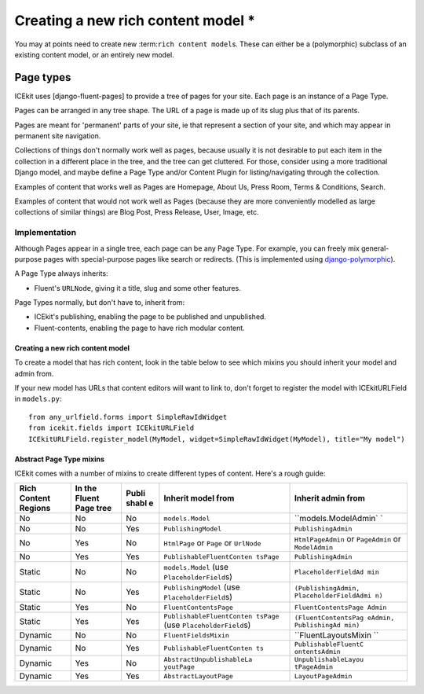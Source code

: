 Creating a new rich content model *
=================================

You may at points need to create new :term:``rich content model``\ s.
These can either be a (polymorphic) subclass of an existing content
model, or an entirely new model.

.. TODO: finish

Page types
----------

ICEkit uses [django-fluent-pages] to provide a tree of pages for your
site. Each page is an instance of a Page Type.

Pages can be arranged in any tree shape. The URL of a page is made up of
its slug plus that of its parents.

Pages are meant for 'permanent' parts of your site, ie that represent a
section of your site, and which may appear in permanent site navigation.

Collections of things don't normally work well as pages, because usually
it is not desirable to put each item in the collection in a different
place in the tree, and the tree can get cluttered. For those, consider
using a more traditional Django model, and maybe define a Page Type
and/or Content Plugin for listing/navigating through the collection.

Examples of content that works well as Pages are Homepage, About Us,
Press Room, Terms & Conditions, Search.

Examples of content that would not work well as Pages (because they are
more conveniently modelled as large collections of similar things) are
Blog Post, Press Release, User, Image, etc.

Implementation
~~~~~~~~~~~~~~

Although Pages appear in a single tree, each page can be any Page Type.
For example, you can freely mix general-purpose pages with
special-purpose pages like search or redirects. (This is implemented
using
`django-polymorphic <https://django-polymorphic.readthedocs.io/>`__).

A Page Type always inherits:

-  Fluent's ``URLNode``, giving it a title, slug and some other
   features.

Page Types normally, but don't have to, inherit from:

-  ICEkit's publishing, enabling the page to be published and
   unpublished.
-  Fluent-contents, enabling the page to have rich modular content.

Creating a new rich content model
^^^^^^^^^^^^^^^^^^^^^^^^^^^^^^^^^

To create a model that has rich content, look in the table below to see
which mixins you should inherit your model and admin from.

If your new model has URLs that content editors will want to link to,
don't forget to register the model with ICEkitURLField in ``models.py``:

::

    from any_urlfield.forms import SimpleRawIdWidget
    from icekit.fields import ICEkitURLField
    ICEkitURLField.register_model(MyModel, widget=SimpleRawIdWidget(MyModel), title="My model")

Abstract Page Type mixins
^^^^^^^^^^^^^^^^^^^^^^^^^

ICEkit comes with a number of mixins to create different types of
content. Here's a rough guide:

+-----------+------------+-------+---------------------------+----------------------+
| Rich      | In the     | Publi | Inherit model from        | Inherit admin from   |
| Content   | Fluent     | shabl |                           |                      |
| Regions   | Page tree  | e     |                           |                      |
+===========+============+=======+===========================+======================+
| No        | No         | No    | ``models.Model``          | ``models.ModelAdmin` |
|           |            |       |                           | `                    |
+-----------+------------+-------+---------------------------+----------------------+
| No        | No         | Yes   | ``PublishingModel``       | ``PublishingAdmin``  |
+-----------+------------+-------+---------------------------+----------------------+
| No        | Yes        | No    | ``HtmlPage`` or ``Page``  | ``HtmlPageAdmin`` or |
|           |            |       | or ``UrlNode``            | ``PageAdmin`` or     |
|           |            |       |                           | ``ModelAdmin``       |
+-----------+------------+-------+---------------------------+----------------------+
| No        | Yes        | Yes   | ``PublishableFluentConten | ``PublishingAdmin``  |
|           |            |       | tsPage``                  |                      |
+-----------+------------+-------+---------------------------+----------------------+
| Static    | No         | No    | ``models.Model`` (use     | ``PlaceholderFieldAd |
|           |            |       | ``PlaceholderField``\ s)  | min``                |
+-----------+------------+-------+---------------------------+----------------------+
| Static    | No         | Yes   | ``PublishingModel`` (use  | ``(PublishingAdmin,  |
|           |            |       | ``PlaceholderField``\ s)  | PlaceholderFieldAdmi |
|           |            |       |                           | n)``                 |
+-----------+------------+-------+---------------------------+----------------------+
| Static    | Yes        | No    | ``FluentContentsPage``    | ``FluentContentsPage |
|           |            |       |                           | Admin``              |
+-----------+------------+-------+---------------------------+----------------------+
| Static    | Yes        | Yes   | ``PublishableFluentConten | ``(FluentContentsPag |
|           |            |       | tsPage``                  | eAdmin, PublishingAd |
|           |            |       | (use                      | min)``               |
|           |            |       | ``PlaceholderField``\ s)  |                      |
+-----------+------------+-------+---------------------------+----------------------+
| Dynamic   | No         | No    | ``FluentFieldsMixin``     | ``FluentLayoutsMixin |
|           |            |       |                           | ``                   |
+-----------+------------+-------+---------------------------+----------------------+
| Dynamic   | No         | Yes   | ``PublishableFluentConten | ``PublishableFluentC |
|           |            |       | ts``                      | ontentsAdmin``       |
+-----------+------------+-------+---------------------------+----------------------+
| Dynamic   | Yes        | No    | ``AbstractUnpublishableLa | ``UnpublishableLayou |
|           |            |       | youtPage``                | tPageAdmin``         |
+-----------+------------+-------+---------------------------+----------------------+
| Dynamic   | Yes        | Yes   | ``AbstractLayoutPage``    | ``LayoutPageAdmin``  |
+-----------+------------+-------+---------------------------+----------------------+

